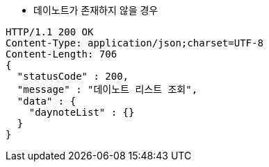 * 데이노트가 존재하지 않을 경우

[source,http,options="nowrap"]
----
HTTP/1.1 200 OK
Content-Type: application/json;charset=UTF-8
Content-Length: 706
{
  "statusCode" : 200,
  "message" : "데이노트 리스트 조회",
  "data" : {
    "daynoteList" : {}
  }
}
----